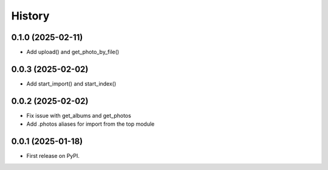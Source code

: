 =======
History
=======

0.1.0 (2025-02-11)
------------------

* Add upload() and get_photo_by_file()

0.0.3 (2025-02-02)
------------------

* Add start_import() and start_index()

0.0.2 (2025-02-02)
------------------

* Fix issue with get_albums and get_photos
* Add .photos aliases for import from the top module

0.0.1 (2025-01-18)
------------------

* First release on PyPI.

